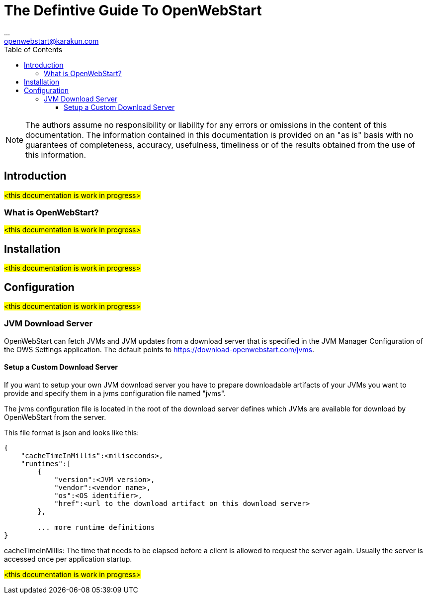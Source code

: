 = The Defintive Guide To OpenWebStart
:imagesdir: ./images
:Author:    ...
:Email:     openwebstart@karakun.com
:Date:      ...
:Revision:  1.1.6
:toc:
:toclevels: 4

NOTE: The authors assume no responsibility or liability for any errors or omissions in the content of this documentation. The information contained in this documentation is provided on an "as is" basis with no guarantees of completeness, accuracy, usefulness, timeliness or of the results obtained from the use of this information.

== Introduction

#<this documentation is work in progress>#

=== What is OpenWebStart?

#<this documentation is work in progress>#

== Installation

#<this documentation is work in progress>#

== Configuration

#<this documentation is work in progress>#

=== JVM Download Server

OpenWebStart can fetch JVMs and JVM updates from a download server that is specified in the JVM Manager Configuration of the OWS Settings application. The default points to https://download-openwebstart.com/jvms.

==== Setup a Custom Download Server
If you want to setup your own JVM download server you have to prepare downloadable artifacts of your JVMs you want to provide and specify them in a jvms configuration file named "jvms".

The jvms configuration file is located in the root of the download server defines which JVMs are available for download by OpenWebStart from the server.

This file format is json and looks like this:
```
{
    "cacheTimeInMillis":<miliseconds>,
    "runtimes":[
        {
            "version":<JVM version>,
            "vendor":<vendor name>,
            "os":<OS identifier>,
            "href":<url to the download artifact on this download server>
        },

        ... more runtime definitions
}

```

cacheTimeInMillis: The time that needs to be elapsed before a client is allowed to request the server again. Usually the server is accessed once per application startup.


#<this documentation is work in progress>#
